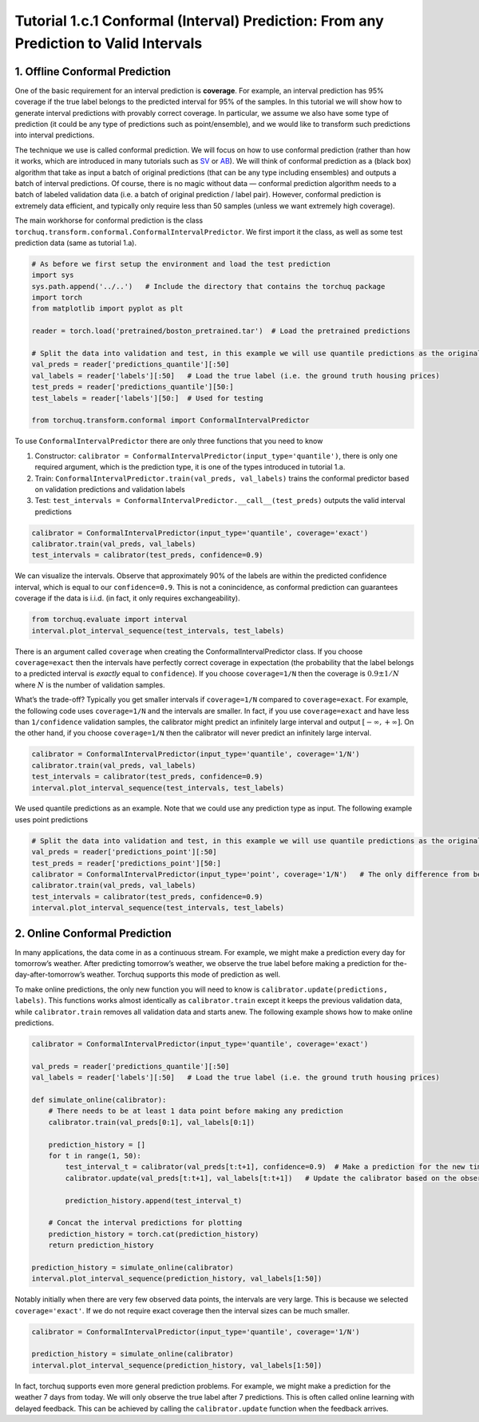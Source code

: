 
Tutorial 1.c.1 Conformal (Interval) Prediction: From any Prediction to Valid Intervals
======================================================================================

1. Offline Conformal Prediction
-------------------------------

One of the basic requirement for an interval prediction is **coverage**.
For example, an interval prediction has 95% coverage if the true label
belongs to the predicted interval for 95% of the samples. In this
tutorial we will show how to generate interval predictions with provably
correct coverage. In particular, we assume we also have some type of
prediction (it could be any type of predictions such as point/ensemble),
and we would like to transform such predictions into interval
predictions.

The technique we use is called conformal prediction. We will focus on
how to use conformal prediction (rather than how it works, which are
introduced in many tutorials such as
`SV <https://jmlr.csail.mit.edu/papers/volume9/shafer08a/shafer08a.pdf>`__
or
`AB <https://people.eecs.berkeley.edu/~angelopoulos/blog/posts/gentle-intro/>`__).
We will think of conformal prediction as a (black box) algorithm that
take as input a batch of original predictions (that can be any type
including ensembles) and outputs a batch of interval predictions. Of
course, there is no magic without data — conformal prediction algorithm
needs to a batch of labeled validation data (i.e. a batch of original
prediction / label pair). However, conformal prediction is extremely
data efficient, and typically only require less than 50 samples (unless
we want extremely high coverage).

The main workhorse for conformal prediction is the class
``torchuq.transform.conformal.ConformalIntervalPredictor``. We first
import it the class, as well as some test prediction data (same as
tutorial 1.a).

.. code:: ipython3

    # As before we first setup the environment and load the test prediction
    import sys
    sys.path.append('../..')   # Include the directory that contains the torchuq package
    import torch  
    from matplotlib import pyplot as plt
    
    reader = torch.load('pretrained/boston_pretrained.tar')  # Load the pretrained predictions
    
    # Split the data into validation and test, in this example we will use quantile predictions as the original predictions
    val_preds = reader['predictions_quantile'][:50]
    val_labels = reader['labels'][:50]   # Load the true label (i.e. the ground truth housing prices)
    test_preds = reader['predictions_quantile'][50:]
    test_labels = reader['labels'][50:]  # Used for testing
    
    from torchuq.transform.conformal import ConformalIntervalPredictor

To use ``ConformalIntervalPredictor`` there are only three functions
that you need to know

1. Constructor:
   ``calibrator = ConformalIntervalPredictor(input_type='quantile')``,
   there is only one required argument, which is the prediction type, it
   is one of the types introduced in tutorial 1.a.

2. Train: ``ConformalIntervalPredictor.train(val_preds, val_labels)``
   trains the conformal predictor based on validation predictions and
   validation labels

3. Test:
   ``test_intervals = ConformalIntervalPredictor.__call__(test_preds)``
   outputs the valid interval predictions

.. code:: ipython3

    calibrator = ConformalIntervalPredictor(input_type='quantile', coverage='exact')
    calibrator.train(val_preds, val_labels)
    test_intervals = calibrator(test_preds, confidence=0.9)

We can visualize the intervals. Observe that approximately 90% of the
labels are within the predicted confidence interval, which is equal to
our ``confidence=0.9``. This is not a conincidence, as conformal
prediction can guarantees coverage if the data is i.i.d. (in fact, it
only requires exchangeability).

.. code:: ipython3

    from torchuq.evaluate import interval
    interval.plot_interval_sequence(test_intervals, test_labels)



.. image:: output_6_0.png


There is an argument called ``coverage`` when creating the
ConformalIntervalPredictor class. If you choose ``coverage=exact`` then
the intervals have perfectly correct coverage in expectation (the
probability that the label belongs to a predicted interval is *exactly*
equal to ``confidence``). If you choose ``coverage=1/N`` then the
coverage is :math:`0.9 \pm 1/N` where :math:`N` is the number of
validation samples.

What’s the trade-off? Typically you get smaller intervals if
``coverage=1/N`` compared to ``coverage=exact``. For example, the
following code uses ``coverage=1/N`` and the intervals are smaller. In
fact, if you use ``coverage=exact`` and have less than ``1/confidence``
validation samples, the calibrator might predict an infinitely large
interval and output :math:`[-\infty, +\infty]`. On the other hand, if
you choose ``coverage=1/N`` then the calibrator will never predict an
infinitely large interval.

.. code:: ipython3

    calibrator = ConformalIntervalPredictor(input_type='quantile', coverage='1/N')
    calibrator.train(val_preds, val_labels)
    test_intervals = calibrator(test_preds, confidence=0.9)
    interval.plot_interval_sequence(test_intervals, test_labels)



.. image:: output_8_0.png


We used quantile predictions as an example. Note that we could use any
prediction type as input. The following example uses point predictions

.. code:: ipython3

    # Split the data into validation and test, in this example we will use quantile predictions as the original predictions
    val_preds = reader['predictions_point'][:50]
    test_preds = reader['predictions_point'][50:]
    calibrator = ConformalIntervalPredictor(input_type='point', coverage='1/N')   # The only difference from before is that the input_type is different
    calibrator.train(val_preds, val_labels)
    test_intervals = calibrator(test_preds, confidence=0.9)
    interval.plot_interval_sequence(test_intervals, test_labels)



.. image:: output_10_0.png


2. Online Conformal Prediction
------------------------------

In many applications, the data come in as a continuous stream. For
example, we might make a prediction every day for tomorrow’s weather.
After predicting tomorrow’s weather, we observe the true label before
making a prediction for the-day-after-tomorrow’s weather. Torchuq
supports this mode of prediction as well.

To make online predictions, the only new function you will need to know
is ``calibrator.update(predictions, labels)``. This functions works
almost identically as ``calibrator.train`` except it keeps the previous
validation data, while ``calibrator.train`` removes all validation data
and starts anew. The following example shows how to make online
predictions.

.. code:: ipython3

    calibrator = ConformalIntervalPredictor(input_type='quantile', coverage='exact')
    
    val_preds = reader['predictions_quantile'][:50]
    val_labels = reader['labels'][:50]   # Load the true label (i.e. the ground truth housing prices)
    
    def simulate_online(calibrator):
        # There needs to be at least 1 data point before making any prediction 
        calibrator.train(val_preds[0:1], val_labels[0:1])
    
        prediction_history = []
        for t in range(1, 50): 
            test_interval_t = calibrator(val_preds[t:t+1], confidence=0.9)  # Make a prediction for the new time step
            calibrator.update(val_preds[t:t+1], val_labels[t:t+1])   # Update the calibrator based on the observed label
            
            prediction_history.append(test_interval_t)
    
        # Concat the interval predictions for plotting 
        prediction_history = torch.cat(prediction_history)
        return prediction_history
    
    prediction_history = simulate_online(calibrator)
    interval.plot_interval_sequence(prediction_history, val_labels[1:50])



.. image:: output_12_0.png


Notably initially when there are very few observed data points, the
intervals are very large. This is because we selected
``coverage='exact'``. If we do not require exact coverage then the
interval sizes can be much smaller.

.. code:: ipython3

    calibrator = ConformalIntervalPredictor(input_type='quantile', coverage='1/N')
    
    prediction_history = simulate_online(calibrator)
    interval.plot_interval_sequence(prediction_history, val_labels[1:50])



.. image:: output_14_0.png


In fact, torchuq supports even more general prediction problems. For
example, we might make a prediction for the weather 7 days from today.
We will only observe the true label after 7 predictions. This is often
called online learning with delayed feedback. This can be achieved by
calling the ``calibrator.update`` function when the feedback arrives.
